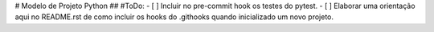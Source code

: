 
# Modelo de Projeto Python
## #ToDo:
- [ ] Incluir no pre-commit hook os testes do pytest.
- [ ] Elaborar uma orientação aqui no README.rst de como incluir os hooks do .githooks quando inicializado um novo projeto.